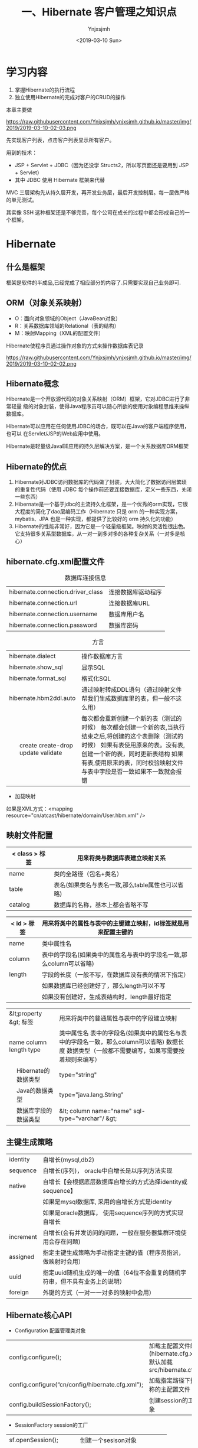 #+OPTIONS: ':nil *:t -:t ::t <:t H:5 \n:nil ^:{} arch:headline
#+OPTIONS: author:t broken-links:nil c:nil creator:nil
#+OPTIONS: d:(not "LOGBOOK") date:t e:t email:nil f:t inline:t num:t
#+OPTIONS: p:nil pri:nil prop:nil stat:t tags:t tasks:t tex:t
#+OPTIONS: timestamp:t title:t toc:t todo:t |:t
#+TITLE: 一、Hibernate 客户管理之知识点
#+DATE: <2019-03-10 Sun>
#+AUTHOR: Ynjxsjmh
#+EMAIL: ynjxsjmh@gmail.com
#+FILETAGS: ::

* 学习内容
1. 掌握Hibernate的执行流程
2. 独立使用Hibernate的完成对客户的CRUD的操作

本章主要做

https://raw.githubusercontent.com/Ynjxsjmh/ynjxsjmh.github.io/master/img/2019/2019-03-10-02-03.png

先实现客户列表，点击客户列表显示所有客户。

用到的技术：
- JSP + Servlet + JDBC（因为还没学 Structs2，所以写页面还是要用到 JSP + Servlet）
- 其中 JDBC 使用 Hibernate 框架来代替

MVC 三层架构先从持久层开发，再开发业务层，最后开发控制层。每一层做严格的单元测试。

其实像 SSH 这种框架还是不够完善，每个公司在成长的过程中都会形成自己的一个框架。

* Hibernate
** 什么是框架
框架是软件的半成品,已经完成了相应部分的内容了.只需要实现自己业务即可.
** ORM（对象关系映射）
- O：面向对象领域的Object（JavaBean对象）
- R：关系数据库领域的Relational（表的结构）
- M：映射Mapping（XML的配置文件）

Hibernate使程序员通过操作对象的方式来操作数据库表记录

https://raw.githubusercontent.com/Ynjxsjmh/ynjxsjmh.github.io/master/img/2019/2019-03-10-02-02.png

** Hibernate概念
Hibernate是一个开放源代码的对象关系映射（ORM）框架，它对JDBC进行了非常轻量  级的对象封装，使得Java程序员可以随心所欲的使用对象编程思维来操纵数据库。 

Hibernate可以应用在任何使用JDBC的场合，既可以在Java的客户端程序使用，也可以 在Servlet/JSP的Web应用中使用。

Hibernate是轻量级JavaEE应用的持久层解决方案，是一个关系数据库ORM框架

** Hibernate的优点
1. Hibernate对JDBC访问数据库的代码做了封装，大大简化了数据访问层繁琐的重复性代码（使用 JDBC 每个操作前还要连接数据库，定义一些东西，关闭一些东西）
2. Hibernate是一个基于jdbc的主流持久化框架，是一个优秀的orm实现，它很大程度的简化了dao层编码工作（Hibernate 只是 orm 的一种实现方案，mybatis、JPA 也是一种实现，都提供了比较好的 orm 持久化的功能）
3. Hibernate的性能非常好，因为它是一个轻量级框架。映射的灵活性很出色。它支持很多关系型数据库，从一对一到多对多的各种复杂关系（一对多是核心）

** hibernate.cfg.xml配置文件
#+CAPTION: 数据库连接信息
| hibernate.connection.driver_class | 连接数据库驱动程序 |
| hibernate.connection.url          | 连接数据库URL      |
| hibernate.connection.username     | 数据库用户名       |
| hibernate.connection.password     | 数据库密码         |



#+CAPTION: 方言  
+----------------------------+-----------------------------------------------------------------------------+
|    hibernate.dialect       | 操作数据库方言                                                              |
+----------------------------+-----------------------------------------------------------------------------+
|    hibernate.show_sql      | 显示SQL                                                                     |
+----------------------------+-----------------------------------------------------------------------------+
|    hibernate.format_sql    | 格式化SQL                                                                   |
+----------------------------+-----------------------------------------------------------------------------+
|    hibernate.hbm2ddl.auto  | 通过映射转成DDL语句（通过映射文件帮我们生成数据库里的表，但一般不这么用）   |
+---+------------------------+-----------------------------------------------------------------------------+
|   | create                 | 每次都会重新创建一个新的表（测试的时候）                                    |
|   | create-drop            | 每次都会创建一个新的表,当执行结束之后,将创建的这个表删除（测试的时候）      |
|   | update                 | 如果有表使用原来的表。没有表, 创建一个新的表，同时更新表结构                |
|   | validate               | 如果有表,使用原来的表，同时校验映射文件与表中字段是否一致如果不一致就会报错 |
+---+------------------------+-----------------------------------------------------------------------------+

- 加载映射
如果是XML方式：<mapping resource="cn/atcast/hibernate/domain/User.hbm.xml" />

** 映射文件配置
| < class > 标签 | 用来将类与数据库表建立映射关系                   |
|----------------+--------------------------------------------------|
| name           | 类的全路径（包名+类名）                          |
| table          | 表名(如果类名与表名一致,那么table属性也可以省略) |
| catalog        | 数据库的名称，基本上都会省略不写                 |


| < id > 标签 | 用来将类中的属性与表中的主键建立映射，id标签就是用来配置主键的      |
|---------------+---------------------------------------------------------------------|
| name          | 类中属性名                                                          |
| column        | 表中的字段名(如果类中的属性名与表中的字段名一致,那么column可以省略) |
| length        | 字段的长度（一般不写，在数据库没有表的情况下指定）                  |
|               | 如果数据库已经创建好了，那么length可以不写                          |
|               | 如果没有创建好，生成表结构时，length最好指定                        |

+--------------------------+-----------------------------------------------------------------------+
|  &lt;property &gt; 标签  | 用来将类中的普通属性与表中的字段建立映射                              |
+--------------------------+-----------------------------------------------------------------------+
|    name                  | 类中属性名                                                            |
|    column                | 表中的字段名(如果类中的属性名与表中的字段名一致，那么column可以省略)  |
|    length                | 数据长度                                                              |
|    type                  | 数据类型（一般都不需要编写，如果写需要按着规则来编写）                |
+---+----------------------+-----------------------------------------------------------------------+
|   | Hibernate的数据类型  | type="string"                                                         |
+---+----------------------+-----------------------------------------------------------------------+
|   | Java的数据类型       | type="java.lang.String"                                               |
+---+----------------------+-----------------------------------------------------------------------+
|   | 数据库字段的数据类型 | &lt; column name="name" sql-type="varchar"/ &gt;                      |
+---+----------------------+-----------------------------------------------------------------------+

** 主键生成策略
|   identity  | 自增长(mysql,db2)                                                            |
|   sequence  | 自增长(序列)， oracle中自增长是以序列方法实现                                |
|   native    | 自增长【会根据底层数据库自增长的方式选择identity或sequence】                 |
|             | 如果是mysql数据库, 采用的自增长方式是identity                                |
|             | 如果是oracle数据库， 使用sequence序列的方式实现自增长                        |
|   increment | 自增长(会有并发访问的问题，一般在服务器集群环境使用会存在问题)               |
|   assigned  | 指定主键生成策略为手动指定主键的值（程序员指派，做映射时会用）               |
|   uuid      | 指定uuid随机生成的唯一的值（64位不会重复的随机字符串，但不具有业务上的说明） |
|   foreign   | 外键的方式（一对一一对多的映射中会用）                                       |

** Hibernate核心API
- Configuration  配置管理类对象 \\
|config.configure();     | 加载主配置文件的方法(hibernate.cfg.xml) 默认加载src/hibernate.cfg.xml |
|config.configure(“cn/config/hibernate.cfg.xml”);   | 加载指定路径下指定名称的主配置文件        |
|config.buildSessionFactory();                      | 创建session的工厂对象        |

- SessionFactory session的工厂 \\
| sf.openSession();       | 创建一个sesison对象          |
| sf.getCurrentSession(); | 创建session或取出session对象 |

- session对象维护了一个连接(Connection), 代表了与数据库连接的会话。

session 对象是Hibernate最重要的对象：只要用hibernate与数据库操作，都用到这个对象

session.beginTransaction(); 开启一个事务； hibernate要求所有的与数据库的操作            必须有事务的环境，否则报错！（后面的 Spring 会帮我们完成事务的管理）

读的时候也要开启事务，因为可能出现幻读。

下面是 session 对象的一些方法：

#+CAPTION:更新
#+ATTR_HTML: class="center"
|       session.save(obj);         | 保存一个对象                         |
|       session.update(emp);       | 更新一个对象                         |
|       session.saveOrUpdate(emp); | 保存或者更新的方法：                 |
|                                  |    数据库没有设置该主键，执行保存；  |
|                                  |    有设置主键，执行更新操作;         |
|                                  |    如果设置主键不存在报错！          |

#+CAPTION:主键查询
#+ATTR_HTML: class="center"
|   session.get(Employee.class, 1);  | 主键查询                                                      |
|   session.load(Employee.class, 1); | 主键查询 (支持懒加载，只是把对象拿来，到用时才在数据库里提取，可以提高效率) |

** 工作流程
使用 Hibernate 首先要创建一个 Configuration 对象
1. 通过Configuration对象读取并解析配置文件
2. 读取并解析映射信息，创建SessionFactory对象
3. 打开session
4. 创建事务Transaction
5. 持久化操作，对对象进行CRUD操作
6. 提交事务
7. 关闭session和SessionFactory对象

https://raw.githubusercontent.com/Ynjxsjmh/ynjxsjmh.github.io/master/img/2019/2019-03-10-02-01.png
